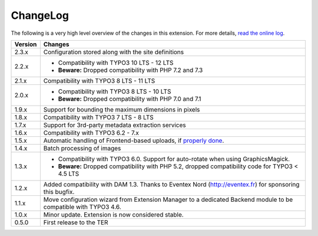﻿.. include:: ../Includes.rst.txt
.. _changelog:

ChangeLog
=========

The following is a very high level overview of the changes in this extension.
For more details,
`read the online log <https://github.com/xperseguers/t3ext-image_autoresize/commits/master>`_.


.. tabularcolumns:: |r|p{13.7cm}|

=======  ======================================================
Version  Changes
=======  ======================================================
2.3.x    Configuration stored along with the site definitions
2.2.x    * Compatibility with TYPO3 10 LTS - 12 LTS
         * **Beware:** Dropped compatibility with PHP 7.2 and 7.3
2.1.x    Compatibility with TYPO3 8 LTS - 11 LTS
2.0.x    * Compatibility with TYPO3 8 LTS - 10 LTS
         * **Beware:** Dropped compatibility with PHP 7.0 and 7.1
1.9.x    Support for bounding the maximum dimensions in pixels
1.8.x    Compatibility with TYPO3 7 LTS - 8 LTS
1.7.x    Support for 3rd-party metadata extraction services
1.6.x    Compatibility with TYPO3 6.2 - 7.x
1.5.x    Automatic handling of Frontend-based uploads, if `properly done <https://gist.github.com/xperseguers/9076406>`_.
1.4.x    Batch processing of images
1.3.x    * Compatibility with TYPO3 6.0. Support for auto-rotate when using GraphicsMagick.
         * **Beware:** Dropped compatibility with PHP 5.2, dropped compatibility code for TYPO3 < 4.5 LTS
1.2.x    Added compatibility with DAM 1.3. Thanks to Eventex Nord (http://eventex.fr) for sponsoring this bugfix.
1.1.x    Move configuration wizard from Extension Manager to a dedicated Backend module to be compatible with TYPO3 4.6.
1.0.x    Minor update. Extension is now considered stable.
0.5.0    First release to the TER
=======  ======================================================

